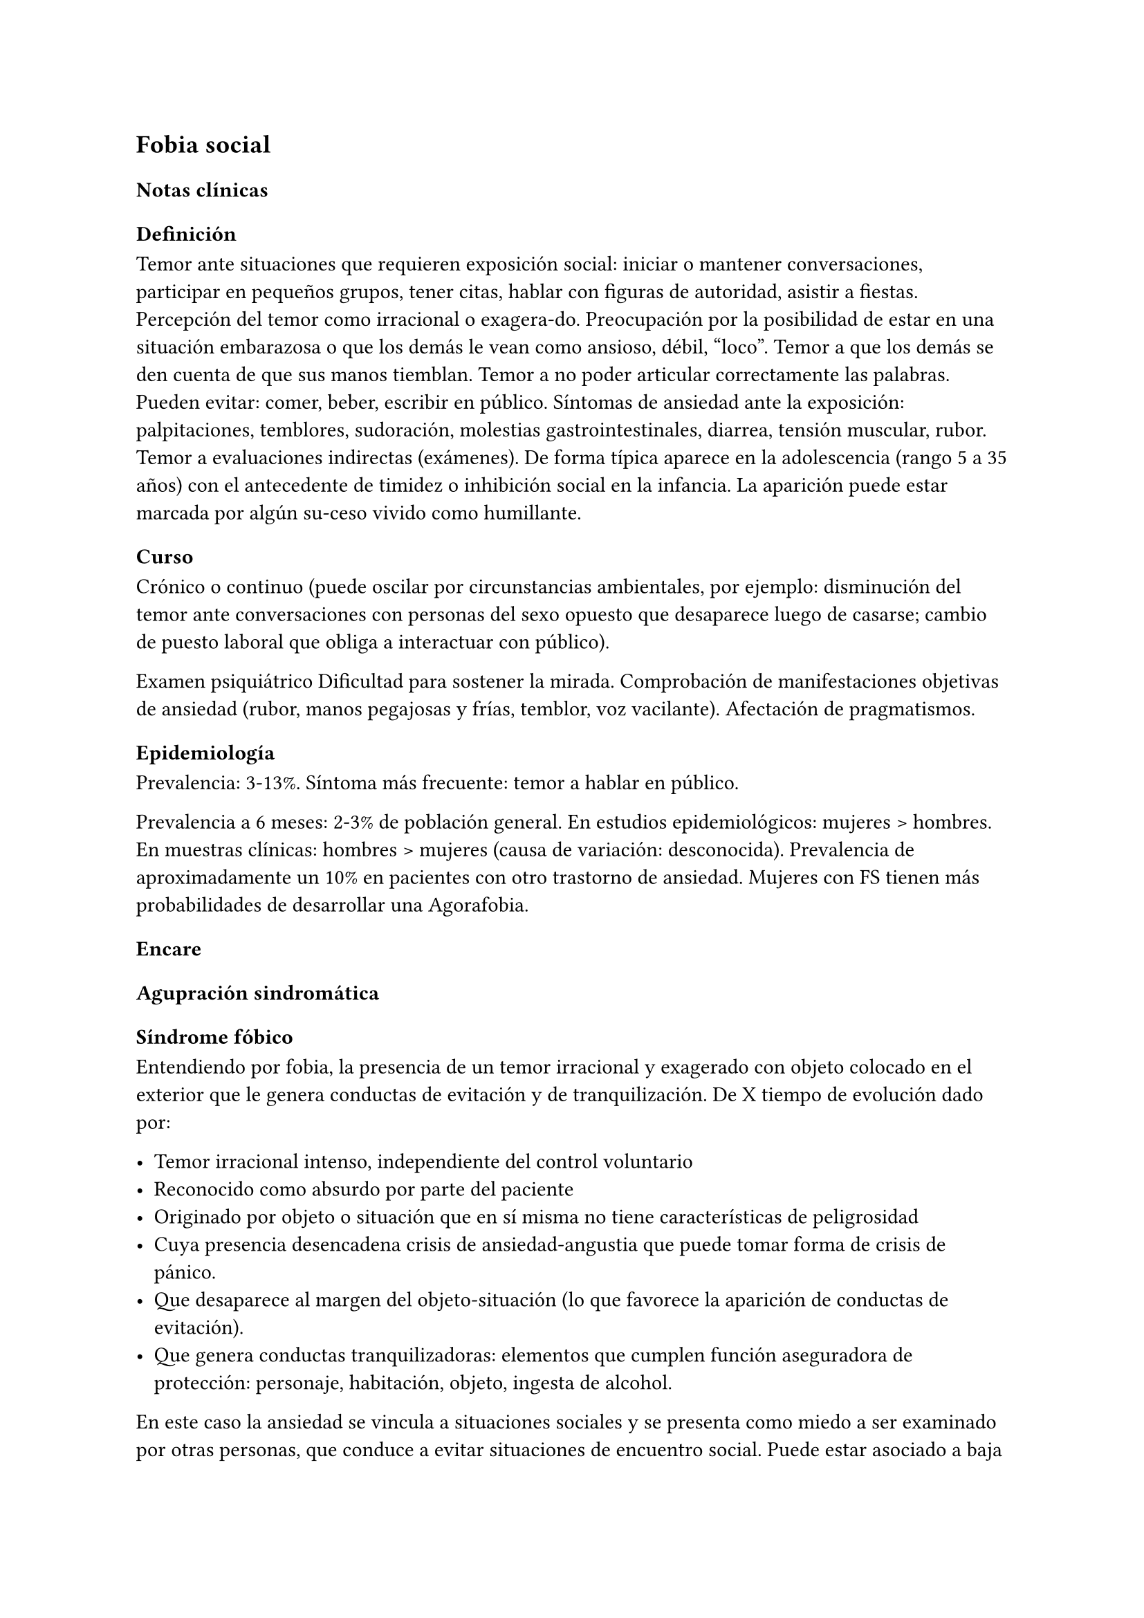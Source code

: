 == Fobia social

=== Notas clínicas

==== Definición

Temor ante situaciones que requieren exposición social: iniciar o mantener conversaciones, participar en pequeños grupos, tener citas, hablar con figuras de autoridad, asistir a fiestas. Percepción del temor como irracional o exagera-do. Preocupación por la posibilidad de estar en una situación embarazosa o que los demás le vean como ansioso, débil, "loco". Temor a que los demás se den cuenta de que sus manos tiemblan. Temor a no poder articular correctamente las palabras. Pueden evitar: comer, beber, escribir en público. Síntomas de ansiedad ante la exposición: palpitaciones, temblores, sudoración, molestias gastrointestinales, diarrea, tensión muscular, rubor. Temor a evaluaciones indirectas (exámenes). De forma típica aparece en la adolescencia (rango 5 a 35 años) con el antecedente de timidez o inhibición social en la infancia. La aparición puede estar marcada por algún su-ceso vivido como humillante.

==== Curso

Crónico o continuo (puede oscilar por circunstancias ambientales, por ejemplo: disminución del temor ante conversaciones con personas del sexo opuesto que desaparece luego de casarse; cambio de puesto laboral que obliga a interactuar con público).

Examen psiquiátrico Dificultad para sostener la mirada. Comprobación de manifestaciones objetivas de ansiedad (rubor, manos pegajosas y frías, temblor, voz vacilante). Afectación de pragmatismos.

==== Epidemiología

Prevalencia: 3-13%. Síntoma más frecuente: temor a hablar en público.

Prevalencia a 6 meses: 2-3% de población general. En estudios epidemiológicos: mujeres > hombres. En muestras clínicas: hombres > mujeres (causa de variación: desconocida). Prevalencia de aproximadamente un 10% en pacientes con otro trastorno de ansiedad. Mujeres con FS tienen más probabilidades de desarrollar una Agorafobia.

=== Encare

==== Agupración sindromática

===== Síndrome fóbico

Entendiendo por fobia, la presencia de un temor irracional y exagerado con objeto colocado en el exterior que le genera conductas de evitación y de tranquilización. De X tiempo de evolución dado por:

- Temor irracional intenso, independiente del control voluntario
- Reconocido como absurdo por parte del paciente
- Originado por objeto o situación que en sí misma no tiene características de peligrosidad
- Cuya presencia desencadena crisis de ansiedad-angustia que puede tomar forma de crisis de pánico.
- Que desaparece al margen del objeto-situación (lo que favorece la aparición de conductas de evitación).
- Que genera conductas tranquilizadoras: elementos que cumplen función aseguradora de protección: personaje, habitación, objeto, ingesta de alcohol.

En este caso la ansiedad se vincula a situaciones sociales y se presenta como miedo a ser examinado por otras personas, que conduce a evitar situaciones de encuentro social. Puede estar asociado a baja autoestima y temor a las críticas. Se presenta generalmente en situaciones tales como comer o hablar en público, encontrarse con conocidos en público o introducirse o permanecer en actividades de grupo reducido (fiestas, reuniones de trabajo, clases). Se destaca la presencia de elementos somáticos tales como: ruborización, temblor de manos, náuseas o urgencia miccional. Afecta de X modo los pragmatismos.

===== Síndrome de ansiedad-angustia

Bajo la forma de ansiedad anticipatoria (vinculada a síndrome fóbico), ansiedad generalizada (ver F41.1) o crisis de pánico (ver F41.0).

===== Síndrome conductual

Subsidiario de la fobia ya analizada

- consumo de alcohol y/o benzodiacepinas
- pragmatismos: indican gravedad de la fobia, de X evolución

===== Síndrome depresivo

Secundario a la sintomatología de ansiedad (o en comorbilidad).

==== Personalidad y nivel

Nivel: cualquiera (independencia de ejes I y II).

Personalidad: susceptibilidad a la crítica aumentada, susceptibilidad a la valoración negativa por parte de los demás. Temor al rechazo.

Dificultad para autoafirmarse y baja autoestima.

==== Diagnóstico positivo

===== Nosografía Clásica

.Neurosis
.Neurosis fóbica
.Gravedad
Leve-moderada-grave- incapacitante.
.Descompensada
Por:
- Síndrome de ansiedad angustia
- Depresión (disfórica)
- Exacerbación de síntomas

===== DSM-IV - CIE-10

F40.1: Fobia social Entendiendo por fobia social el temor irracional persistente y reconocible de turbarse o verse humillado cuando se desempeña en situaciones sociales.

DSM-IV

A. temor acusado y persistente por una o más situaciones sociales o actuaciones en público en las que el sujeto se ve expuesto a personas que no pertenecen al ámbito familiar o a la posible evaluación por parte de los demás. Teme actuar de un modo que resulte humillante o embarazoso
B. la exposición provoca respuesta de ansiedad (con o sin crisis de pánico)
C. reconoce que el temor es excesivo o irracional
D. evitación (o las soporta con malestar intenso)
E. interferencia con desempeño
F. más de 6 meses en menores de 18 años
G. descartar sustancias, enfermedad médica y otros trastornos mentales
H. si hay otro diagnóstico, la fobia no se relaciona con estos procesos (por ejemplo, el miedo no es debido a tartamudez o a exhibición de conductas vinculadas a un trastorno de la alimentación)

Especificadores: generalizada: si los temores hacen referencia a la mayoría de las situaciones sociales.

CIE-10

Requiere:

A. Dos criterios:
1. Miedo marcado a ser foco de atención o miedo a comportarse de un modo que sería embarazoso o humillante.
2. Evitación notable de ser el centro de atención, o de situaciones en las cuales hay miedo de comportarse de un modo que sería embarazoso o humillante.
B. Uno de los síntomas siguientes: ruborización, temor a vomitar, necesidad imperiosa o temor a orinar o defecar.
C. Malestar significativo.
D. Los síntomas se limitan a las situaciones temidas o a la contemplación de las mismas.
E. Exclusión de: trastornos mentales orgánicos, esquizofrenia, trastornos afectivos, TOC, factores culturales.

==== Diagnósticos diferenciales

.Nosografía clásica

1. Neurosis de angustia: no existen conductas de evitación ni tranquilización. En la NF los elementos de AA son subsidiarios al
síndrome fóbico que aparece descompensando. En la NA no existen mecanismos de defensa estructurados.
2. Otras neurosis.
3. Fobia sintomática de Trastorno de la Personalidad.
4. Crisis de angustia: descartar origen orgánico:
- Hiperglicemia
- Feocromocitoma
- Prolapso de válvula mitral (comorbilidad)
- Hipertiroidismo
- Drogas: abstinencia (barbitúricos, benzodiacepinas), intoxicación (anfetaminas y similares)
5. Si hay un So depresivo: Trastorno afectivo primario

DSM / CIE-10

Los diagnósticos diferenciales son diferentes dado que estos sistemas clasificatorios permiten acumular diagnósticos en uno o más ejes. Los principales diagnósticos diferenciales son:
. Entre los diferentes trastornos de ansiedad:
.. Agorafobia con/sin crisis de pánico: aparición de crisis de angustia inesperada que no se limitan al contexto de interacciones sociales. En la Fobia Social no hay crisis inesperadas recidivantes. Si se cumplen ambos criterios, pueden diagnosticarse a la vez.
.. Fobia específica: x ej. evitación limitada a situaciones aisladas (ascensores).
.. TOC: x ej. evita situaciones vinculadas a obsesión (evita suciedad si hay ideas obsesivas de contaminación.
.. TEPT: evitación de estímulos relacionados con situación altamente estresante o traumática.
.. Trastorno por ansiedad de separación: evitación de abandonar el hogar o la familia.
. Causas médicas
. Inducidos por sustancias
. Trastorno Esquizoide de la Personalidad: se evitan situaciones sociales por falta de interés por relacionarse con los demás.
. Como diagnósticos adicionales (más que diferenciales) considerar Trastorno de la Personalidad del grupo C (sobre todo TP por Evitación). Existe cierto consenso en considerar al TPE como una forma crónica de Fobia Social (ya que responde al mismo tipo de tratamiento).
. Otros diagnósticos que pueden tener síntomas en común o estar presentes por comorbilidad: Trastorno Depresivo Mayor, Trastorno Distímico, Trastorno Dismórfico Corporal, Trastornos Alimentarios, temor o vergüenza asociada a patología médica (obesidad, estrabismo, cicatrices faciales).
. Normalidad: temor a actuar en público, temor a escenarios o timidez en reuniones sociales donde no participan personas del entorno familiar. No deben calificarse como Fobia Social a menos que interfieran significativamente con el funcionamiento del individuo.

==== Etiopatogenia y psicopatología

Se propone una gran heterogeneidad causal, aplicándose en general el modelo de estrés-diátesis. Los modelos vigentes apuntan a interacción entre mecanismos ambientales, biológicos, cognitivos y comportamentales . Los eventos sociales se presentarían como amenazantes, activando los circuitos innatos vinculados a la ansiedad (punto de acción de los ISRS, IMAOs, Benzodiacepinas y alcohol), lo que genera a través de vías corticales, cogniciones negativas (punto de acción de la Psicoterapia Cognitiva). A su vez, por activación del sistema nervioso autónomo (punto de acción de beta bloqueantes) se produce el aprendizaje de conductas de evitación (punto de acción del entrenamiento en habilidades sociales y de la Terapia Comportamental).

===== Biológico

Algunos autores proponen un modelo vulnerabilidad-estrés, citando una predisposición constitucional en personas que nacen con un temperamento específico conocido como "inhibición conductual a lo desconocido", que ante factores de estrés constituirían una fobia. Este patrón conductual se observa frecuentemente en niños cuyos padres están afectados por un trastorno de angustia.

.Genética
Los factores genéticos son más importantes en el subtipo de FS generalizada. EL riesgo para familiares de pacientes con FSG es 10 veces mayor. Hay alta concordancia entre gemelos monocigóticos. Los familiares de primer grado de pacientes con fobia social tiene 3 veces más probabilidades de tenerlas que los familiares de personas sanas. Para el caso de la fobia social, diversos autores postulan la existencia de alteraciones en sistemas de neurotransmisión (adrenérgico, serotoninérgico y dopaminérgico), basado en la eficacia de fármacos.

.Pruebas de estimulación:
- Lactato: similar respuesta que en controles, lo que indicaría ausencia de alteraciones en quimiorreceptores (a diferencia del Tras-torno de Pánico).
- CO2: Mayor respuesta que controles, pero menor que pacientes con TP.
- Colecistoquinina (CCK): resultados contra-dictorios.
- Cafeína: igual respuesta que en TP y mayor respuesta que en controles.
- Epinefrina: resultados contradictorios.

.Sistema adrenérgico
Basado en la eficacia de antagonistas beta-adrenérgicos (Propranolol) para fobias de ejecución (éstos pacientes liberarían más adrenalina tanto a nivel central como periférico). La estimulación beta adrenérgica periférica provocaría sudoración, temblor y rubor. La clonidina (antagonista alfa2 adrenérgico) alivia síntomas tales como la sudoración axilar. Los sujetos con FS presentan una respuesta de PA exagerada ante una maniobra de Valsalva y una menor disminución de la PA al pasar a posición de pie en relación a controles normales.

.Sistema GABA
Las pruebas de estimulación con el antagonista gabaérgico Flumazenil muestra un aumento de los síntomas de ansiedad en relación a controles normales. Sistema dopaminérgico: basada en la eficacia de los IMAO y del Bupropion para el tratamiento de la Fobia Social generalizada. Además se cita como evidencia:

- Desarrollo de síntomas de ansiedad social luego del tratamiento con fármacos que bloquean la Dopamina
- Correlación existente entre rasgos de intro-versión y bajos niveles de Dopamina en el LCR
- Altas tasas de Fobia Social en pacientes con Enfermedad de Parkinson.
- Baja actividad dopaminérgica detectada en cepas de ratones "tímidos"
- Bajos niveles en LCR de ácido homovanílico en pacientes con T de Pánico y Fobia Social.
- En SPECTs aparece una disminución en la densidad de sitios de recaptación de Dopa-mina a nivel del estriado.

.Sistema serotoninérgico
Basada en la eficacia de los ISRS. Los sujetos con FS expuestos a Fenfluramina (agente liberador de serotonina) aumentan los síntomas de ansiedad en relación a con-troles (podría indicar hipersensibilidad de receptores 5HT2), dado que esto se contradice con el efecto terapéutico de los ISRS, pero se interpreta esto como el efecto de 2 vías serotoninérgicas diferentes, siendo el efecto terapéutico en la FS proporcional a la importancia de cada vía en el trastorno. Se plantea la existencia de una conexión inhibitoria 5HT2 y una conexión excitatoria 5HT1A al estriado que afectan a su vez al sistema dopaminérgico.

.Neuroimagen
Los estudios sugieren la presencia de circuitos neurales específicos involucrados en la Fobia Social:
- cíngulo anterior
- córtex prefrontal dorsolateral derecho y córtex parietal izquierdo (involucrados en la planificación de respuestas afectivas y consciencia de la posición del cuerpo).
- córtex orbitofrontal.

Por otro lado hay estudios que muestran una mayor disminución del volumen del putamen con la edad en sujetos con FS en relación a con-troles.

===== Psicológico

.Psicoanálisis
Para Freud la ansiedad es una señal del Yo que se pone en marcha cuando algún impulso in-consciente prohibido (pulsiones genitales edípicas incestuosas) está luchando para expresarse en forma consciente, con falla del mecanismo de Represión (mecanismo destinado a mantener la pulsión fuera de la representación consciente), lo que lleva al Yo al uso de mecanismos de defensa auxiliares:

- Desplazamiento: separa el afecto de la re-presentación prohibida y lo desplaza a una situación u objeto en el exterior, aparente-mente neutro, pero en conexión asociativa con la fuente del conflicto (simbolización como mecanismo de defensa).
- Evitación como mecanismo adicional de defensa. El objeto sobre el que se desplaza la angustia puede ser evitado.

La reactivación del conflicto sobrepasa los mecanismos de defensa ya estructurados y se manifiesta como angustia. Se trata de una regresión y fijación a etapa edípica del desarrollo psicosexual, vinculado a intensa angustia de castración (el impulso sexual continuaría teniendo una marcada connotación incestuosa en el adulto por lo que la activación sexual tiende a transformarse en ansiedad que de forma característica es un miedo a la castración).

.Teoría Cognitivo-comportamental

El modelo teórico del aprendizaje (Watson) vincula la fobia y la evitación consiguiente al modelo estímulo-respuesta pavloviano tradicional de los reflejos condicionados, donde un estímulo originalmente neutro se transforma en condicionado para producir ansiedad al presentarse apareado a un estímulo amenazante. Si bien el condicionamiento clásico puede explicar el origen de la fobia, no explica el mantenimiento, para lo cual se postula la intervención del condiciona-miento operante: el patrón de evitación se muestra eficaz para reducir la ansiedad por lo que se refuerza el mantenimiento de la fobia. Otro mecanismo de aprendizaje que podría estar implicado es el moldeamiento (por observación de reacciones de un tercero).

===== Social

Estrés psicosocial en el curso de vida, en especial: muerte de un progenitor, separación de progenitores, crítica o humillación por terceros (por ejemplo hermanos mayores), violencia intrafamiliar: activarían la diátesis latente con la consiguiente aparición de síntomas. Datos estadísticos indican que los progenitores de pacientes con Fobia Social, tendían a ser padres menos cariñosos, más críticos y sobreprotectores que otros padres.

==== Paraclínica

El diagnóstico es clínico.

===== Biológico

Examen físico completo: neurológico, signos de intoxicación por psicoestimulantes (midriasis, PA, pulso), tiroides, CV (eventual EcoCG, ECG, para uso de AD y buscando trastornos de la conducción).

Paraclínica general. Con interés académico: los individuos con Fobia Social tienen menos probabilidades de padecer una crisis de angustia en respuesta a la perfusión de lactato sódico o a la inhalación de CO2.

===== Psicológico

Superado el cuadro actual: tests de personalidad proyectivos (TAT, Rorscharch), no proyectivos (Minnesota), evaluando:

- Fortaleza yoica
- Elementos para el análisis de los mecanismos de defensa, Implementación de psicoterapia
- Tests de nivel (Weschler)..

===== Social

Familiares y terceros. Valoración de red de so-porte. Otros: para el seguimiento del trastorno, pueden ser útiles las escalas de cuantificación de síntomas.

==== Tratamiento

- Ambulatorio con control en policlínica
- Hospitalizar según entidad de síndromes asociados (ej. depresión)

Objetivos del tratamiento:
- Alivio de afectos y cogniciones vinculadas al temor
- Reducción de la ansiedad anticipatoria
- Atenuar el comportamiento de evitación
- Reducir los síntomas autonómicos y fisiológicos de ansiedad
- Lograr mejores niveles de funcionamiento Directivas: compensar el cuadro actual y tratar la enfermedad de fondo.

===== Biológico

.Fobia social restringida o limitada (de ejecución):

Primera línea: beta bloqueantes:

- Propranolol 20-40 mg 30 minutos antes de la previsible exposición.
- Atenolol 50-100 mg 1 hora antes.

Segunda línea: benzodiacepinas, dosis de 5-15 mg de equivalentes Diazepam.

.Fobia social generalizada o difusa
Si bien el fármaco mejor estudiado y con mayores índices de eficacia es la Fenelzina, su manejo complicado (con contraindicaciones y restricciones) lo relegan a un segundo plano.

Primera línea: Paroxetina 20 - 60 mg/día > Sertralina > Fluvoxamina (orden según calidad de evidencia en estudios realizados)

Segunda línea: Fenelzina 45-90 mg/día, inician-do con 15 mg/día, aumentando hasta 45-60 mg/día, esperando 4 semanas y luego, según resultados y tolerancia puede aumentarse hasta.

Casos resistentes: pueden asociarse benzodiacepinas: Alprazolam o Clonazepam (la terapia única con BZD es de eficacia dudosa o limitada).

Opciones: Clorimipramina, Moclobemida.

En casos de fobia generalizada se mantendrá el tratamiento hasta 12 meses luego de remisión sintomática, a las dosis con las que se logró mejoría. Luego pueden disminuirse de forma progresiva, si aparece recidiva se vuelve a las dosis eficaces que se mantendrán por 12 meses más. Tratamientos superiores al año podrían estar indicados en: pacientes con síntomas significativos persistentes, presencia de comorbilidad, inicio precoz con TP por Evitación severo y pacientes con historia previa de recaídas.

===== Psicológico

Entrevistas en ambiente cálido y de escucha, afianzar vínculo, realizar psicoeducación.

Terapia cognitivo-comportamental: uso de diferentes técnicas:

- Reestructuración cognitiva
- Desensibilización
- Ensayos durante sesiones
- Asignación de tareas para la casa.
- Técnicas de inoculación de estrés
- Entrenamiento en asertividad y habilidades sociales.

===== Social

Terapia familiar, grupo de apoyo. Alianza terapéutica con familiar por tendencia de los fóbicos a abandonar la terapia.

==== Evolución y pronóstico

Puede seguir varios caminos evolutivos:

- Mejoría total
- Mejoría parcial permaneciendo síntomas residuales
- Refractariedad
- Comorbilidad con depresión y abuso de sustancias (sobre todo alcohol) Es una enfermedad crónica con tendencia a la recidiva.

PVI: bueno

PPI: crisis y depresión bueno.

PVA: depende de complicaciones del cuadro.

PPA: depende de adhesión al tratamiento.

El pronóstico depende de:

- Gravedad del trastorno al inicio del tratamiento
- Edad de comienzo del tratamiento
- Continuidad del tratamiento
- Nivel intelectual
- Nivel socioeconómico - Comorbilidad (depresión, alcoholismo, TP)
- Antecedentes familiares (predictor negativo para el caso de la fobia social).

Evaluación de resultados del tratamiento :

- Síntomas: disminución o desaparición de síntomas (Escala de Liebowitz de Ansiedad Social).
- Disfunción: Escala de Discapacidad de Sheehan.
- Evolución general: CGI.

Se define respuesta como una reducción del 50
